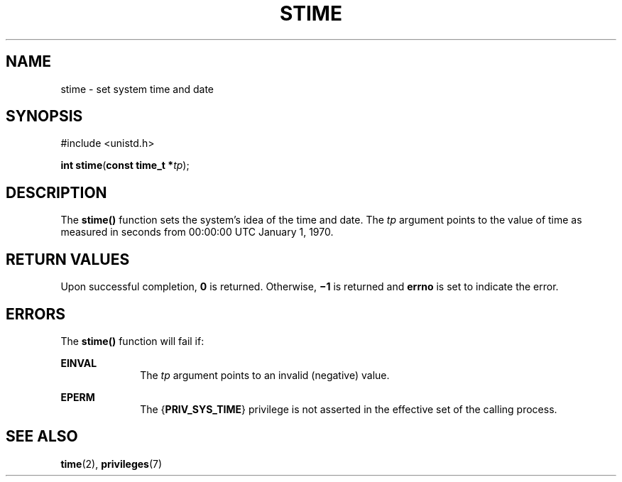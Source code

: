 '\" te
.\" Copyright 1989 AT&T.  Copyright (c) 2004, Sun Microsystems, Inc.  All Rights Reserved.
.\" The contents of this file are subject to the terms of the Common Development and Distribution License (the "License").  You may not use this file except in compliance with the License.
.\" You can obtain a copy of the license at usr/src/OPENSOLARIS.LICENSE or http://www.opensolaris.org/os/licensing.  See the License for the specific language governing permissions and limitations under the License.
.\" When distributing Covered Code, include this CDDL HEADER in each file and include the License file at usr/src/OPENSOLARIS.LICENSE.  If applicable, add the following below this CDDL HEADER, with the fields enclosed by brackets "[]" replaced with your own identifying information: Portions Copyright [yyyy] [name of copyright owner]
.TH STIME 2 "Mar 22, 2004"
.SH NAME
stime \- set system time and date
.SH SYNOPSIS
.LP
.nf
#include <unistd.h>

\fBint\fR \fBstime\fR(\fBconst time_t *\fR\fItp\fR);
.fi

.SH DESCRIPTION
.sp
.LP
The \fBstime()\fR function sets the system's idea of the time and date.  The
\fItp\fR argument points to the value of time as measured in seconds from
00:00:00 UTC January 1, 1970.
.SH RETURN VALUES
.sp
.LP
Upon successful completion, \fB0\fR is returned. Otherwise, \fB\(mi1\fR is
returned and \fBerrno\fR is set to indicate the error.
.SH ERRORS
.sp
.LP
The \fBstime()\fR function will fail if:
.sp
.ne 2
.na
\fB\fBEINVAL\fR\fR
.ad
.RS 10n
The \fItp\fR argument points to an invalid (negative) value.
.RE

.sp
.ne 2
.na
\fB\fBEPERM\fR\fR
.ad
.RS 10n
The {\fBPRIV_SYS_TIME\fR} privilege is not asserted in the effective set of the
calling process.
.RE

.SH SEE ALSO
.sp
.LP
\fBtime\fR(2),
\fBprivileges\fR(7)
